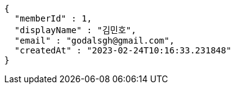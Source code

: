 [source,options="nowrap"]
----
{
  "memberId" : 1,
  "displayName" : "김민호",
  "email" : "godalsgh@gmail.com",
  "createdAt" : "2023-02-24T10:16:33.231848"
}
----